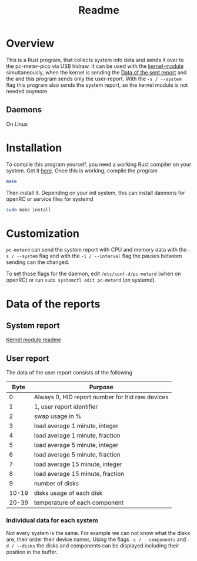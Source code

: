 #+title: Readme

* Overview
This is a Rust program, that collects system info data and sends it over to the pc-meter-pico via USB hidraw.
It can be used with the [[../kernel-module][kernel-module]] simultaneously, when the kernel is sending the [[file:~/dev/pcmeter-pico/kernel-module/Readme.org::Data of the sent report][Data of the sent report]]
and the and this program sends only the user-report. With the ~-s / --system~ flag this program also sends the system report, so the kernel module is not needed anymore.

** Daemons
On Linux

* Installation
To compile this program yourself, you need a working Rust compiler on your system. Get it [[https://www.rust-lang.org/tools/install][here]].
Once this is working, compile the program
#+begin_src bash
make
#+end_src

Then install it. Depending on your init system, this can install daemons for openRC or service files for systemd
#+begin_src bash
sudo make install
#+end_src

* Customization
~pc-meterd~ can send the system report with CPU and memory data with the ~-s / --system~ flag and with the ~-i / --interval~ flag the pauses between sending can the changed.

To set those flags for the daemon, edit ~/etc/conf.d/pc-meterd~  (when on openRC) or run ~sudo systemctl edit pc-meterd~ (on systemd).

* Data of the reports
** System report
[[file:~/dev/pcmeter-pico/kernel-module/Readme.org::Data of the sent report][Kernel module readme]]

** User report
The data of the user report consists of the following

|  Byte | Purpose                                         |
|-------+-------------------------------------------------|
|     0 | Always 0, HID report number for hid raw devices |
|     1 | 1, user report identifier                       |
|     2 | swap usage in %                                 |
|     3 | load average 1 minute, integer                  |
|     4 | load average 1 minute, fraction                 |
|     5 | load average 5 minute, integer                  |
|     6 | load average 5 minute, fraction                 |
|     7 | load average 15 minute, integer                 |
|     8 | load average 15 minute, fraction                |
|     9 | number of disks                                 |
| 10-19 | disks usage of each disk                        |
| 20-39 | temperature of each component                   |
|-------+-------------------------------------------------|

*** Individual data for each system
Not every system is the same. For example we can not know what the disks are, their order their device names.
Using the flags ~-c / --components~ and ~-d / --disks~ the disks and components can be displayed including their position in the buffer.
